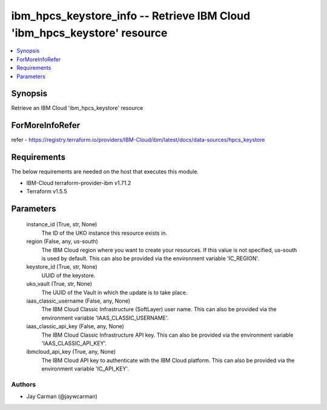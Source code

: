 
ibm_hpcs_keystore_info -- Retrieve IBM Cloud 'ibm_hpcs_keystore' resource
=========================================================================

.. contents::
   :local:
   :depth: 1


Synopsis
--------

Retrieve an IBM Cloud 'ibm_hpcs_keystore' resource


ForMoreInfoRefer
----------------
refer - https://registry.terraform.io/providers/IBM-Cloud/ibm/latest/docs/data-sources/hpcs_keystore

Requirements
------------
The below requirements are needed on the host that executes this module.

- IBM-Cloud terraform-provider-ibm v1.71.2
- Terraform v1.5.5



Parameters
----------

  instance_id (True, str, None)
    The ID of the UKO instance this resource exists in.


  region (False, any, us-south)
    The IBM Cloud region where you want to create your resources. If this value is not specified, us-south is used by default. This can also be provided via the environment variable 'IC_REGION'.


  keystore_id (True, str, None)
    UUID of the keystore.


  uko_vault (True, str, None)
    The UUID of the Vault in which the update is to take place.


  iaas_classic_username (False, any, None)
    The IBM Cloud Classic Infrastructure (SoftLayer) user name. This can also be provided via the environment variable 'IAAS_CLASSIC_USERNAME'.


  iaas_classic_api_key (False, any, None)
    The IBM Cloud Classic Infrastructure API key. This can also be provided via the environment variable 'IAAS_CLASSIC_API_KEY'.


  ibmcloud_api_key (True, any, None)
    The IBM Cloud API key to authenticate with the IBM Cloud platform. This can also be provided via the environment variable 'IC_API_KEY'.













Authors
~~~~~~~

- Jay Carman (@jaywcarman)

